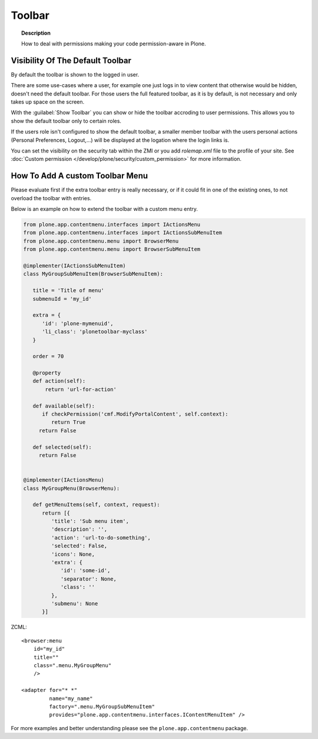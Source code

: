 =======
Toolbar
=======

.. topic:: Description

   How to deal with permissions making your code permission-aware in Plone.


Visibility Of The Default Toolbar
=================================

By default the toolbar is shown to the logged in user.

There are some use-cases where a user, for example one just logs in to view content that otherwise would be hidden, doesn't need the default toolbar.
For those users the full featured toolbar, as it is by default, is not necessary and only takes up space on the screen.

.. versionadded:: 5.1

With the :guilabel:`Show Toolbar` you can show or hide the toolbar accroding to user permissions.
This allows you to show the default toolbar only to certain roles.

If the users role isn't configured to show the default toolbar, a smaller member toolbar with the users personal actions (Personal Preferences, Logout,...) will be displayed at the logation where the login links is.

You can set the visibility on the security tab within the ZMI or you add *rolemap.xml* file to the profile of your site.
See :doc:`Custom permission </develop/plone/security/custom_permission>` for more information.


How To Add A custom Toolbar Menu
================================

Please evaluate first if the extra toolbar entry is really necessary, or if it could fit in one of the existing ones, to not overload the toolbar with entries.

Below is an example on how to extend the toolbar with a custom menu entry.


.. code-block:: python

   from plone.app.contentmenu.interfaces import IActionsMenu
   from plone.app.contentmenu.interfaces import IActionsSubMenuItem
   from plone.app.contentmenu.menu import BrowserMenu
   from plone.app.contentmenu.menu import BrowserSubMenuItem

   @implementer(IActionsSubMenuItem)
   class MyGroupSubMenuItem(BrowserSubMenuItem):

      title = 'Title of menu'
      submenuId = 'my_id'

      extra = {
         'id': 'plone-mymenuid',
         'li_class': 'plonetoolbar-myclass'
      }

      order = 70

      @property
      def action(self):
          return 'url-for-action'

      def available(self):
         if checkPermission('cmf.ModifyPortalContent', self.context):
            return True
        return False

      def selected(self):
        return False


   @implementer(IActionsMenu)
   class MyGroupMenu(BrowserMenu):

      def getMenuItems(self, context, request):
         return [{
            'title': 'Sub menu item',
            'description': '',
            'action': 'url-to-do-something',
            'selected': False,
            'icons': None,
            'extra': {
               'id': 'some-id',
               'separator': None,
               'class': ''
            },
            'submenu': None
         }]

ZCML::

    <browser:menu
        id="my_id"
        title=""
        class=".menu.MyGroupMenu"
        />

    <adapter for="* *"
             name="my_name"
             factory=".menu.MyGroupSubMenuItem"
             provides="plone.app.contentmenu.interfaces.IContentMenuItem" />

For more examples and better understanding please see the ``plone.app.contentmenu`` package.
